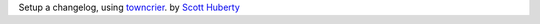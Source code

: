.. _Scott Huberty: https://github.com/scott-huberty

Setup a changelog, using `towncrier <https://towncrier.readthedocs.io/en/stable/index.html>`_. by `Scott Huberty`_